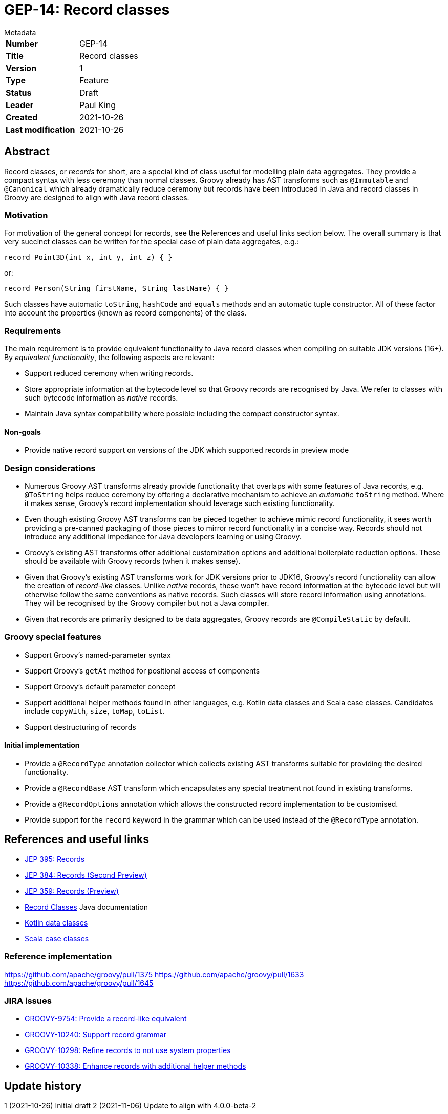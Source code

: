 = GEP-14: Record classes

:icons: font

.Metadata
****
[horizontal,options="compact"]
*Number*:: GEP-14
*Title*:: Record classes
*Version*:: 1
*Type*:: Feature
*Status*:: Draft
*Leader*:: Paul King
*Created*:: 2021-10-26
*Last modification*&#160;:: 2021-10-26
****

== Abstract

Record classes, or _records_ for short, are a special kind of class
useful for modelling plain data aggregates.
They provide a compact syntax with less ceremony than normal classes.
Groovy already has AST transforms such as `@Immutable` and `@Canonical`
which already dramatically reduce ceremony but records have been
introduced in Java and record classes in Groovy are designed to align
with Java record classes.

=== Motivation

For motivation of the general concept for records,
see the References and useful links section below.
The overall summary is that very succinct classes can be written
for the special case of plain data aggregates, e.g.:

[source,groovy]
----
record Point3D(int x, int y, int z) { }
----
or:

[source,groovy]
----
record Person(String firstName, String lastName) { }
----

Such classes have automatic `toString`, `hashCode` and `equals` methods
and an automatic tuple constructor. All of these factor into account the
properties (known as record components) of the class.

=== Requirements

The main requirement is to provide equivalent functionality to Java record classes when compiling on suitable JDK versions (16+).
By _equivalent functionality_, the following aspects are relevant:

* Support reduced ceremony when writing records.
* Store appropriate information at the bytecode level so that Groovy records are recognised by Java.
We refer to classes with such bytecode information as _native_ records.
* Maintain Java syntax compatibility where possible including the compact constructor syntax.

==== Non-goals

* Provide native record support on versions of the JDK which supported records in preview mode

=== Design considerations

* Numerous Groovy AST transforms already provide functionality that overlaps with some features of Java records, e.g. `@ToString`
helps reduce ceremony by offering a declarative mechanism to achieve an _automatic_ `toString` method.
Where it makes sense, Groovy's record implementation should leverage such existing functionality.
* Even though existing Groovy AST transforms can be pieced together to achieve mimic record functionality,
it sees worth providing a pre-canned packaging of those pieces to mirror record functionality in a concise way.
Records should not introduce any additional impedance for Java developers learning or using Groovy.
* Groovy's existing AST transforms offer additional customization options and additional boilerplate reduction options.
These should be available with Groovy records (when it makes sense).
* Given that Groovy's existing AST transforms work for JDK versions prior to JDK16, Groovy's record functionality can
allow the creation of _record-like_ classes. Unlike _native_ records, these won't have record information at the
bytecode level but will otherwise follow the same conventions as native records. Such classes will store record
information using annotations. They will be recognised by the Groovy compiler but not a Java compiler.
* Given that records are primarily designed to be data aggregates, Groovy records are `@CompileStatic` by default.

=== Groovy special features

* Support Groovy's named-parameter syntax
* Support Groovy's `getAt` method for positional access of components
* Support Groovy's default parameter concept
* Support additional helper methods found in other languages, e.g. Kotlin data classes and Scala case classes. Candidates include `copyWith`, `size`, `toMap`, `toList`.
* Support destructuring of records

==== Initial implementation

* Provide a `@RecordType` annotation collector which collects
existing AST transforms suitable for providing the desired functionality.
* Provide a `@RecordBase` AST transform which encapsulates any special
treatment not found in existing transforms.
* Provide a `@RecordOptions` annotation which allows the constructed
record implementation to be customised.
* Provide support for the `record` keyword in the grammar which can be used
instead of the `@RecordType` annotation.

== References and useful links

* https://openjdk.java.net/jeps/395[JEP 395: Records]
* https://openjdk.java.net/jeps/384[JEP 384: Records (Second Preview)]
* https://openjdk.java.net/jeps/359[JEP 359: Records (Preview)]
* https://docs.oracle.com/en/java/javase/16/language/records.html[Record Classes] Java documentation
* https://kotlinlang.org/docs/data-classes.html[Kotlin data classes]
* https://docs.scala-lang.org/tour/case-classes.html[Scala case classes]

=== Reference implementation

https://github.com/apache/groovy/pull/1375
https://github.com/apache/groovy/pull/1633
https://github.com/apache/groovy/pull/1645

=== JIRA issues

* https://issues.apache.org/jira/browse/GROOVY-9754[GROOVY-9754: Provide a record-like equivalent]
* https://issues.apache.org/jira/browse/GROOVY-10240[GROOVY-10240: Support record grammar]
* https://issues.apache.org/jira/browse/GROOVY-10298[GROOVY-10298: Refine records to not use system properties]
* https://issues.apache.org/jira/browse/GROOVY-10338[GROOVY-10338: Enhance records with additional helper methods]

== Update history

1 (2021-10-26) Initial draft
2 (2021-11-06) Update to align with 4.0.0-beta-2
